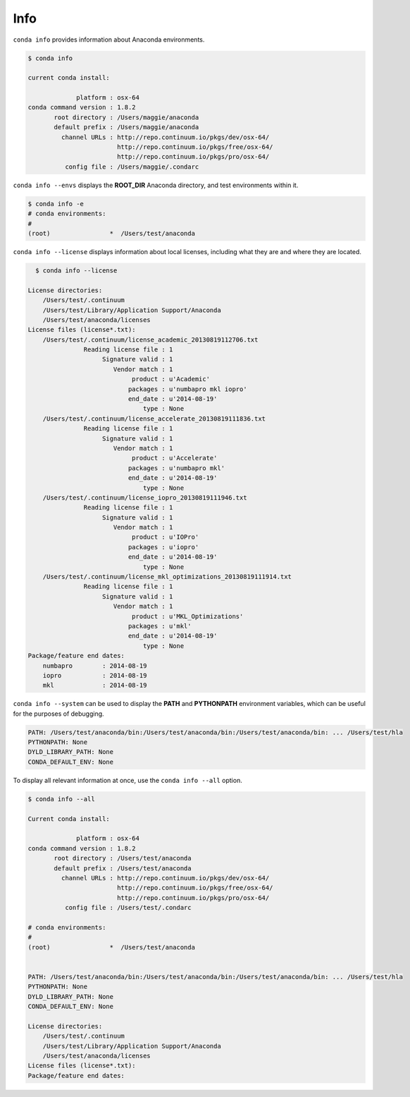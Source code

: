 .. _info_example:

Info
----

``conda info`` provides information about Anaconda environments.

.. code-block:: bash

    $ conda info

    current conda install:

                 platform : osx-64
    conda command version : 1.8.2
           root directory : /Users/maggie/anaconda
           default prefix : /Users/maggie/anaconda
             channel URLs : http://repo.continuum.io/pkgs/dev/osx-64/
                            http://repo.continuum.io/pkgs/free/osx-64/
                            http://repo.continuum.io/pkgs/pro/osx-64/
              config file : /Users/maggie/.condarc

.. _envs_example:

``conda info --envs`` displays the **ROOT_DIR** Anaconda directory, and test environments within it.

.. code-block:: bash

    $ conda info -e
    # conda environments:
    #
    (root)                *  /Users/test/anaconda

``conda info --license`` displays information about local licenses, including what they are and where they are located.

.. code-block:: bash

    $ conda info --license

  License directories:
      /Users/test/.continuum
      /Users/test/Library/Application Support/Anaconda
      /Users/test/anaconda/licenses
  License files (license*.txt):
      /Users/test/.continuum/license_academic_20130819112706.txt
                 Reading license file : 1
                      Signature valid : 1
                         Vendor match : 1
                              product : u'Academic'
                             packages : u'numbapro mkl iopro'
                             end_date : u'2014-08-19'
                                 type : None
      /Users/test/.continuum/license_accelerate_20130819111836.txt
                 Reading license file : 1
                      Signature valid : 1
                         Vendor match : 1
                              product : u'Accelerate'
                             packages : u'numbapro mkl'
                             end_date : u'2014-08-19'
                                 type : None
      /Users/test/.continuum/license_iopro_20130819111946.txt
                 Reading license file : 1
                      Signature valid : 1
                         Vendor match : 1
                              product : u'IOPro'
                             packages : u'iopro'
                             end_date : u'2014-08-19'
                                 type : None
      /Users/test/.continuum/license_mkl_optimizations_20130819111914.txt
                 Reading license file : 1
                      Signature valid : 1
                         Vendor match : 1
                              product : u'MKL_Optimizations'
                             packages : u'mkl'
                             end_date : u'2014-08-19'
                                 type : None
  Package/feature end dates:
      numbapro        : 2014-08-19
      iopro           : 2014-08-19
      mkl             : 2014-08-19

``conda info --system`` can be used to display the **PATH** and **PYTHONPATH** environment variables, which can be 
useful for the purposes of debugging.

.. code-block:: bash

  PATH: /Users/test/anaconda/bin:/Users/test/anaconda/bin:/Users/test/anaconda/bin: ... /Users/test/hla
  PYTHONPATH: None
  DYLD_LIBRARY_PATH: None
  CONDA_DEFAULT_ENV: None

To display all relevant information at once, use the ``conda info --all`` option.

.. code-block:: bash

    $ conda info --all

    Current conda install:

                 platform : osx-64
    conda command version : 1.8.2
           root directory : /Users/test/anaconda
           default prefix : /Users/test/anaconda
             channel URLs : http://repo.continuum.io/pkgs/dev/osx-64/
                            http://repo.continuum.io/pkgs/free/osx-64/
                            http://repo.continuum.io/pkgs/pro/osx-64/
              config file : /Users/test/.condarc

    # conda environments:
    #
    (root)                *  /Users/test/anaconda


    PATH: /Users/test/anaconda/bin:/Users/test/anaconda/bin:/Users/test/anaconda/bin: ... /Users/test/hla
    PYTHONPATH: None
    DYLD_LIBRARY_PATH: None
    CONDA_DEFAULT_ENV: None

    License directories:
        /Users/test/.continuum
        /Users/test/Library/Application Support/Anaconda
        /Users/test/anaconda/licenses
    License files (license*.txt):
    Package/feature end dates:
